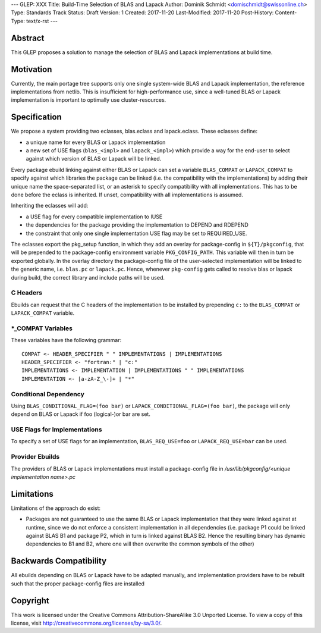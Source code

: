 ---
GLEP: XXX
Title: Build-Time Selection of BLAS and Lapack
Author: Dominik Schmidt <domischmidt@swissonline.ch>
Type: Standards Track
Status: Draft
Version: 1
Created: 2017-11-20
Last-Modified: 2017-11-20
Post-History: 
Content-Type: text/x-rst
---

Abstract
========

This GLEP proposes a solution to manage the selection of BLAS and Lapack
implementations at build time.

Motivation
==========

Currently, the main portage tree supports only one single system-wide BLAS
and Lapack implementation, the reference implementations from netlib.
This is insufficient for high-performance use, since a well-tuned BLAS or
Lapack implementation is important to optimally use cluster-resources.


Specification
=============

We propose a system providing two eclasses, blas.eclass and lapack.eclass.
These eclasses define:

- a unique name for every BLAS or Lapack implementation
- a new set of USE flags (``blas_<impl>`` and ``lapack_<impl>``)
  which provide a way for the end-user to select against which version of
  BLAS or Lapack will be linked.

Every package ebuild linking against either BLAS or Lapack can set a 
variable ``BLAS_COMPAT`` or ``LAPACK_COMPAT`` to specify against which 
libraries the package can be linked (i.e. the compatibility with the
implementations) by adding their unique name the space-separated list, or
an asterisk to specify compatibility with all implementations.
This has to be done before the eclass is inherited.
If unset, compatibility with all implementations is assumed.

Inheriting the eclasses will add:

- a USE flag for every compatible implementation to IUSE
- the dependencies for the package providing the implementation to DEPEND
  and RDEPEND
- the constraint that only one single implementation USE flag may be set 
  to REQUIRED_USE.

The eclasses export the pkg_setup function, in which they add an overlay
for package-config in ``${T}/pkgconfig``, that will be prepended to the
package-config environment variable ``PKG_CONFIG_PATH``.
This variable will then in turn be exported globally.
In the overlay directory the package-config file of the user-selected
implementation will be linked to the generic name, i.e. ``blas.pc`` or
``lapack.pc``.
Hence, whenever ``pkg-config`` gets called to resolve blas or lapack during
build, the correct library and include paths will be used.

C Headers
---------

Ebuilds can request that the C headers of the implementation to be installed
by prepending ``c:`` to the ``BLAS_COMPAT`` or ``LAPACK_COMPAT`` variable.

\*_COMPAT Variables
-------------------

These variables have the following grammar:

::

	COMPAT <- HEADER_SPECIFIER " " IMPLEMENTATIONS | IMPLEMENTATIONS
	HEADER_SPECIFIER <- "fortran:" | "c:"
	IMPLEMENTATIONS <- IMPLEMENTATION | IMPLEMENTATIONS " " IMPLEMENTATIONS
	IMPLEMENTATION <- [a-zA-Z_\-]+ | "*"

Conditional Dependency
----------------------

Using ``BLAS_CONDITIONAL_FLAG=(foo bar)`` or ``LAPACK_CONDITIONAL_FLAG=(foo bar)``,
the package will only depend on BLAS or Lapack if foo (logical-)or bar are set.

USE Flags for Implementations
-----------------------------

To specify a set of USE flags for an implementation, ``BLAS_REQ_USE=foo``
or ``LAPACK_REQ_USE=bar`` can be used.

Provider Ebuilds
----------------

The providers of BLAS or Lapack implementations must install a package-config
file in `/usr/lib/pkgconfig/<unique implementation name>.pc`

Limitations
===========

Limitations of the approach do exist:

- Packages are not guaranteed to use the same BLAS or Lapack implementation
  that they were linked against at runtime, since we do not enforce a
  consistent implementation in all dependencies (i.e. package P1 could be
  linked against BLAS B1 and package P2, which in turn is linked against
  BLAS B2. Hence the resulting binary has dynamic dependencies to B1 and
  B2, where one will then overwrite the common symbols of the other)

Backwards Compatibility
=======================

All ebuilds depending on BLAS or Lapack have to be adapted manually,
and implementation providers have to be rebuilt such that the proper
package-config files are installed

Copyright
=========

This work is licensed under the Creative Commons Attribution-ShareAlike 3.0
Unported License.  To view a copy of this license, visit
http://creativecommons.org/licenses/by-sa/3.0/.
